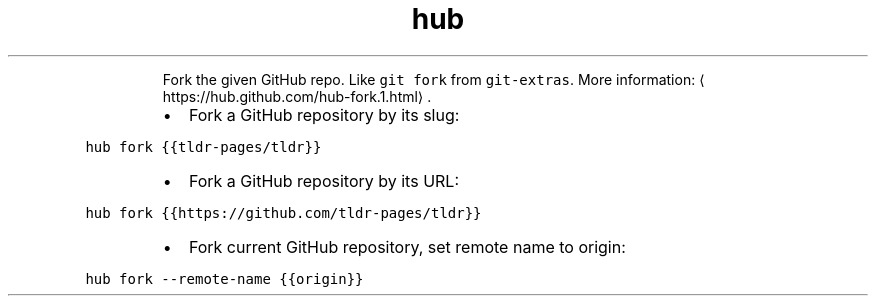.TH hub fork
.PP
.RS
Fork the given GitHub repo. Like \fB\fCgit fork\fR from \fB\fCgit\-extras\fR\&.
More information: \[la]https://hub.github.com/hub-fork.1.html\[ra]\&.
.RE
.RS
.IP \(bu 2
Fork a GitHub repository by its slug:
.RE
.PP
\fB\fChub fork {{tldr\-pages/tldr}}\fR
.RS
.IP \(bu 2
Fork a GitHub repository by its URL:
.RE
.PP
\fB\fChub fork {{https://github.com/tldr\-pages/tldr}}\fR
.RS
.IP \(bu 2
Fork current GitHub repository, set remote name to origin:
.RE
.PP
\fB\fChub fork \-\-remote\-name {{origin}}\fR
